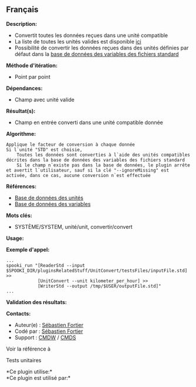 ** Français















*Description:*

- Convertit toutes les données reçues dans une unité compatible
- La liste de toutes les unités valides est disponible
  [[file:units.html][ici]]
- Possibilité de convertir les données reçues dans des unités définies
  par défaut dans la [[file:stdvar.html][base de données des variables
  des fichiers standard]]

*Méthode d'itération:*

- Point par point

*Dépendances:*

- Champ avec unité valide

*Résultat(s):*

- Champ en entrée converti dans une unité compatible donnée

*Algorithme:*

#+begin_example
      Applique le facteur de conversion à chaque donnée
      Si l`unité "STD" est choisie,
          Toutes les données sont converties à l`aide des unités compatibles décrites dans la base de données des variables des fichiers standard
          Si le champ n`existe pas dans la base de données, le plugin arrête et avertit l`utilisateur, sauf si la clé "--ignoreMissing" est activée, dans ce cas, aucune conversion n`est effectuée
#+end_example

*Références:*

- [[file:units.html][Base de données des unités]]\\
- [[file:stdvar.html][Base de données des variables]]\\

*Mots clés:*

- SYSTÈME/SYSTEM, unité/unit, convertir/convert

*Usage:*

*Exemple d'appel:* 

#+begin_example
      ...
      spooki_run "[ReaderStd --input $SPOOKI_DIR/pluginsRelatedStuff/UnitConvert/testsFiles/inputFile.std] >>
                  [UnitConvert --unit kilometer_per_hour] >>
                  [WriterStd --output /tmp/$USER/outputFile.std]"
      ...
#+end_example

*Validation des résultats:*

*Contacts:*

- Auteur(e) : [[https://wiki.cmc.ec.gc.ca/wiki/User:Fortiers][Sébastien
  Fortier]]
- Codé par : [[https://wiki.cmc.ec.gc.ca/wiki/User:Fortiers][Sébastien
  Fortier]]
- Support : [[https://wiki.cmc.ec.gc.ca/wiki/CMDW][CMDW]] /
  [[https://wiki.cmc.ec.gc.ca/wiki/CMDS][CMDS]]

Voir la référence à 


Tests unitaires



*Ce plugin utilise:*\\

*Ce plugin est utilisé par:*\\



  

